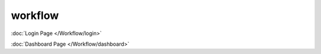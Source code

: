 workflow
++++++++++
:doc:`Login Page </Workflow/login>`


:doc:`Dashboard Page </Workflow/dashboard>`
